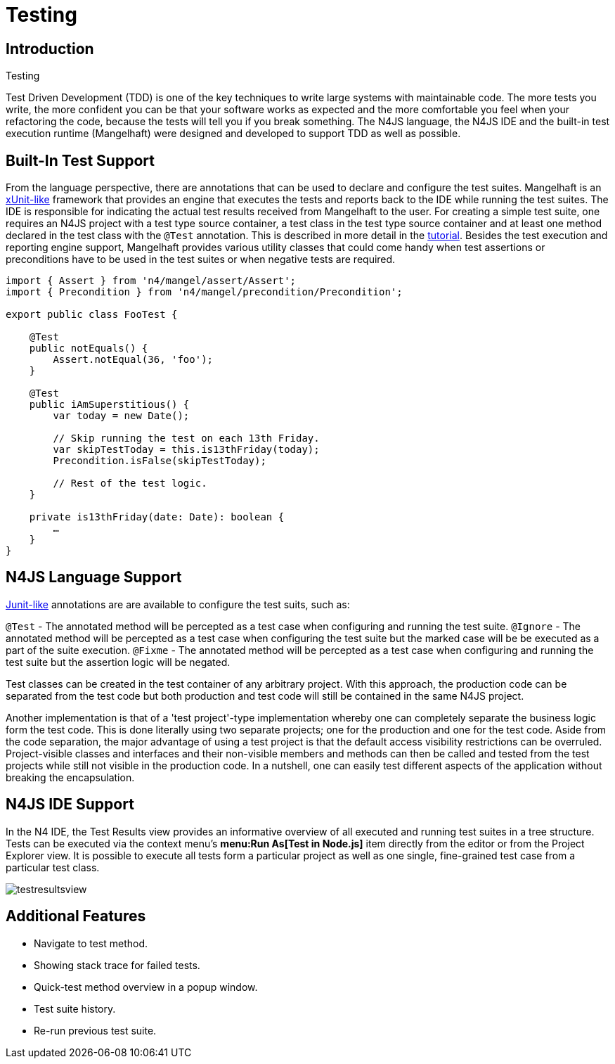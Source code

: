 :doctype: book

.Testing
= Testing

== Introduction


Test Driven Development (TDD) is one of the key techniques to write large systems with maintainable code.
The more tests you write, the more confident you can be that your software works as expected and the more
comfortable you feel when your refactoring the code, because the tests will tell you if you break something.
The N4JS language, the N4JS IDE and the built-in test execution runtime (Mangelhaft) were designed and developed
to support TDD as well as possible.

== Built-In Test Support

From the language perspective, there are annotations that can be used to declare and configure the test
suites. Mangelhaft is an https://en.wikipedia.org/wiki/XUnit[xUnit-like] framework that
provides an engine that executes the tests and reports back to the IDE while running the test suites.
The IDE is responsible for indicating the actual test results received from Mangelhaft to the user. For
creating a simple test suite, one requires an N4JS project with a test type source container, a test class
in the test type source container and at least one method declared in the test class with the `@Test`
annotation. This is described in more detail in the <<../documentation/tutorial.html#tutorial,tutorial>>.
Besides the test execution and reporting engine support, Mangelhaft provides various utility classes
that could come handy when test assertions or preconditions have to be used in the test suites or when negative tests are required.


[source,n4js]
----
import { Assert } from 'n4/mangel/assert/Assert';
import { Precondition } from 'n4/mangel/precondition/Precondition';

export public class FooTest {

    @Test
    public notEquals() {
        Assert.notEqual(36, 'foo');
    }

    @Test
    public iAmSuperstitious() {
        var today = new Date();

        // Skip running the test on each 13th Friday.
        var skipTestToday = this.is13thFriday(today);
        Precondition.isFalse(skipTestToday);

        // Rest of the test logic.
    }

    private is13thFriday(date: Date): boolean {
        …
    }
}
----

== N4JS Language Support

https://www.junit.org[Junit-like] annotations are are available to configure the test suits, such as:

`@Test` - The annotated method will be percepted as a test case when configuring and running the test suite.
`@Ignore` - The annotated method will be percepted as a test case when configuring the test suite but the marked case will be be executed as a part of the suite execution.
`@Fixme` - The annotated method will be percepted as a test case when configuring and running the test suite but the assertion logic will be negated.

Test classes can be created in the test container of any arbitrary project. With this approach,
the production code can be separated from the test code but both production and test code will
still be contained in the same N4JS project.


Another implementation is that of a 'test project'-type implementation whereby one can completely
separate the business logic form the test code. This is done literally using two separate projects;
one for the production and one for the test code. Aside from the code separation, the major advantage
of using a test project is that the default access visibility restrictions can be overruled.
Project-visible classes and interfaces and their non-visible members and methods can then be called
and tested from the test projects while still not visible in the production code. In a nutshell,
one can easily test different aspects of the application without breaking the encapsulation.


== N4JS IDE Support


In the N4 IDE, the Test Results view provides an informative overview of all executed and running
test suites in a tree structure. Tests can be executed via the context menu's
**menu:Run As[Test in Node.js]** item directly from the editor or from
the Project Explorer view. It is possible to execute all tests form a particular project as well as
one single, fine-grained test case from a particular test class.


image::testresultsview.png[]

== Additional Features


* Navigate to test method.
* Showing stack trace for failed tests.
* Quick-test method overview in a popup window.
* Test suite history.
* Re-run previous test suite.
